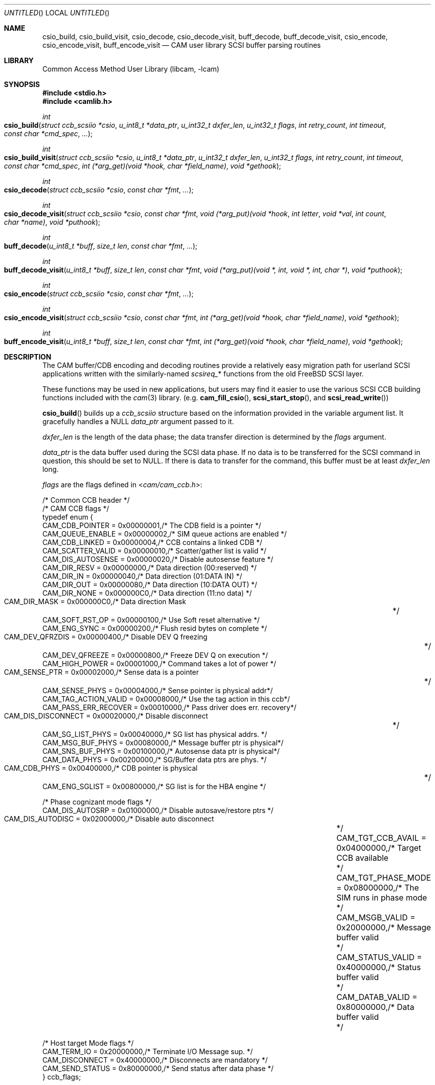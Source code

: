 .\"
.\" Copyright (c) 1998 Kenneth D. Merry.
.\" All rights reserved.
.\"
.\" Redistribution and use in source and binary forms, with or without
.\" modification, are permitted provided that the following conditions
.\" are met:
.\" 1. Redistributions of source code must retain the above copyright
.\"    notice, this list of conditions and the following disclaimer.
.\" 2. Redistributions in binary form must reproduce the above copyright
.\"    notice, this list of conditions and the following disclaimer in the
.\"    documentation and/or other materials provided with the distribution.
.\" 3. The name of the author may not be used to endorse or promote products
.\"    derived from this software without specific prior written permission.
.\"
.\" THIS SOFTWARE IS PROVIDED BY THE AUTHOR AND CONTRIBUTORS ``AS IS'' AND
.\" ANY EXPRESS OR IMPLIED WARRANTIES, INCLUDING, BUT NOT LIMITED TO, THE
.\" IMPLIED WARRANTIES OF MERCHANTABILITY AND FITNESS FOR A PARTICULAR PURPOSE
.\" ARE DISCLAIMED.  IN NO EVENT SHALL THE AUTHOR OR CONTRIBUTORS BE LIABLE
.\" FOR ANY DIRECT, INDIRECT, INCIDENTAL, SPECIAL, EXEMPLARY, OR CONSEQUENTIAL
.\" DAMAGES (INCLUDING, BUT NOT LIMITED TO, PROCUREMENT OF SUBSTITUTE GOODS
.\" OR SERVICES; LOSS OF USE, DATA, OR PROFITS; OR BUSINESS INTERRUPTION)
.\" HOWEVER CAUSED AND ON ANY THEORY OF LIABILITY, WHETHER IN CONTRACT, STRICT
.\" LIABILITY, OR TORT (INCLUDING NEGLIGENCE OR OTHERWISE) ARISING IN ANY WAY
.\" OUT OF THE USE OF THIS SOFTWARE, EVEN IF ADVISED OF THE POSSIBILITY OF
.\" SUCH DAMAGE.
.\"
.\" $FreeBSD: release/7.0.0/lib/libcam/cam_cdbparse.3 141846 2005-02-13 22:25:33Z ru $
.\"
.\" This man page borrows heavily from the old scsi(3) man page, which had
.\" the following copyright:
.\"
.\" Copyright (c) 1994 HD Associates (hd@world.std.com)
.\" All rights reserved.
.\"
.\" Redistribution and use in source and binary forms, with or without
.\" modification, are permitted provided that the following conditions
.\" are met:
.\" 1. Redistributions of source code must retain the above copyright
.\"    notice, this list of conditions and the following disclaimer.
.\" 2. Redistributions in binary form must reproduce the above copyright
.\"    notice, this list of conditions and the following disclaimer in the
.\"    documentation and/or other materials provided with the distribution.
.\" 3. All advertising materials mentioning features or use of this software
.\"    must display the following acknowledgement:
.\"	This product includes software developed by HD Associates
.\" 4. Neither the name of the HD Associates nor the names of its contributors
.\"    may be used to endorse or promote products derived from this software
.\"    without specific prior written permission.
.\"
.\" THIS SOFTWARE IS PROVIDED BY HD ASSOCIATES``AS IS'' AND
.\" ANY EXPRESS OR IMPLIED WARRANTIES, INCLUDING, BUT NOT LIMITED TO, THE
.\" IMPLIED WARRANTIES OF MERCHANTABILITY AND FITNESS FOR A PARTICULAR PURPOSE
.\" ARE DISCLAIMED.  IN NO EVENT SHALL HD ASSOCIATES OR CONTRIBUTORS BE LIABLE
.\" FOR ANY DIRECT, INDIRECT, INCIDENTAL, SPECIAL, EXEMPLARY, OR CONSEQUENTIAL
.\" DAMAGES (INCLUDING, BUT NOT LIMITED TO, PROCUREMENT OF SUBSTITUTE GOODS
.\" OR SERVICES; LOSS OF USE, DATA, OR PROFITS; OR BUSINESS INTERRUPTION)
.\" HOWEVER CAUSED AND ON ANY THEORY OF LIABILITY, WHETHER IN CONTRACT, STRICT
.\" LIABILITY, OR TORT (INCLUDING NEGLIGENCE OR OTHERWISE) ARISING IN ANY WAY
.\" OUT OF THE USE OF THIS SOFTWARE, EVEN IF ADVISED OF THE POSSIBILITY OF
.\" SUCH DAMAGE.
.\"
.\"
.Dd October 13, 1998
.Os
.Dt CAM_CDBPARSE 3
.Sh NAME
.Nm csio_build ,
.Nm csio_build_visit ,
.Nm csio_decode ,
.Nm csio_decode_visit ,
.Nm buff_decode ,
.Nm buff_decode_visit ,
.Nm csio_encode ,
.Nm csio_encode_visit ,
.Nm buff_encode_visit
.Nd CAM user library SCSI buffer parsing routines
.Sh LIBRARY
.Lb libcam
.Sh SYNOPSIS
.In stdio.h
.In camlib.h
.Ft int
.Fo csio_build
.Fa "struct ccb_scsiio *csio"
.Fa "u_int8_t *data_ptr"
.Fa "u_int32_t dxfer_len"
.Fa "u_int32_t flags"
.Fa "int retry_count"
.Fa "int timeout"
.Fa "const char *cmd_spec"
.Fa "..."
.Fc
.Ft int
.Fo csio_build_visit
.Fa "struct ccb_scsiio *csio"
.Fa "u_int8_t *data_ptr"
.Fa "u_int32_t dxfer_len"
.Fa "u_int32_t flags"
.Fa "int retry_count"
.Fa "int timeout"
.Fa "const char *cmd_spec"
.Fa "int (*arg_get)(void *hook, char *field_name)"
.Fa "void *gethook"
.Fc
.Ft int
.Fo csio_decode
.Fa "struct ccb_scsiio *csio"
.Fa "const char *fmt"
.Fa "..."
.Fc
.Ft int
.Fo csio_decode_visit
.Fa "struct ccb_scsiio *csio"
.Fa "const char *fmt"
.Fa "void (*arg_put)(void *hook"
.Fa "int letter"
.Fa "void *val"
.Fa "int count"
.Fa "char *name)"
.Fa "void *puthook"
.Fc
.Ft int
.Fo buff_decode
.Fa "u_int8_t *buff"
.Fa "size_t len"
.Fa "const char *fmt"
.Fa "..."
.Fc
.Ft int
.Fo buff_decode_visit
.Fa "u_int8_t *buff"
.Fa "size_t len"
.Fa "const char *fmt"
.Fa "void (*arg_put)(void *, int, void *, int, char *)"
.Fa "void *puthook"
.Fc
.Ft int
.Fo csio_encode
.Fa "struct ccb_scsiio *csio"
.Fa "const char *fmt"
.Fa "..."
.Fc
.Ft int
.Fo csio_encode_visit
.Fa "struct ccb_scsiio *csio"
.Fa "const char *fmt"
.Fa "int (*arg_get)(void *hook, char *field_name)"
.Fa "void *gethook"
.Fc
.Ft int
.Fo buff_encode_visit
.Fa "u_int8_t *buff"
.Fa "size_t len"
.Fa "const char *fmt"
.Fa "int (*arg_get)(void *hook, char *field_name)"
.Fa "void *gethook"
.Fc
.Sh DESCRIPTION
The CAM buffer/CDB encoding and decoding routines provide a relatively easy
migration path for userland
.Tn SCSI
applications written with the similarly-named
.Va scsireq_ Ns *
functions from the old
.Fx
.Tn SCSI
layer.
.Pp
These functions may be used in new applications, but users may find it
easier to use the various SCSI CCB building functions included with the
.Xr cam 3
library.
(e.g.\&
.Fn cam_fill_csio ,
.Fn scsi_start_stop ,
and
.Fn scsi_read_write )
.Pp
.Fn csio_build
builds up a
.Va ccb_scsiio
structure based on the information provided in
the variable argument list.
It gracefully handles a NULL
.Fa data_ptr
argument passed to it.
.Pp
.Fa dxfer_len
is the length of the data phase; the data transfer direction is
determined by the
.Fa flags
argument.
.Pp
.Fa data_ptr
is the data buffer used during the
.Tn SCSI
data phase.
If no data is to be
transferred for the
.Tn SCSI
command in question, this should be set to NULL.
If there is data to
transfer for the command, this buffer must be at least
.Fa dxfer_len
long.
.Pp
.Fa flags
are the flags defined in
.In cam/cam_ccb.h :
.Bd -literal
/* Common CCB header */
/* CAM CCB flags */
typedef enum {
     CAM_CDB_POINTER       = 0x00000001,/* The CDB field is a pointer    */
     CAM_QUEUE_ENABLE      = 0x00000002,/* SIM queue actions are enabled */
     CAM_CDB_LINKED        = 0x00000004,/* CCB contains a linked CDB     */
     CAM_SCATTER_VALID     = 0x00000010,/* Scatter/gather list is valid  */
     CAM_DIS_AUTOSENSE     = 0x00000020,/* Disable autosense feature     */
     CAM_DIR_RESV          = 0x00000000,/* Data direction (00:reserved)  */
     CAM_DIR_IN            = 0x00000040,/* Data direction (01:DATA IN)   */
     CAM_DIR_OUT           = 0x00000080,/* Data direction (10:DATA OUT)  */
     CAM_DIR_NONE          = 0x000000C0,/* Data direction (11:no data)   */
     CAM_DIR_MASK          = 0x000000C0,/* Data direction Mask		 */
     CAM_SOFT_RST_OP       = 0x00000100,/* Use Soft reset alternative    */
     CAM_ENG_SYNC          = 0x00000200,/* Flush resid bytes on complete */
     CAM_DEV_QFRZDIS       = 0x00000400,/* Disable DEV Q freezing	 */
     CAM_DEV_QFREEZE       = 0x00000800,/* Freeze DEV Q on execution     */
     CAM_HIGH_POWER        = 0x00001000,/* Command takes a lot of power  */
     CAM_SENSE_PTR         = 0x00002000,/* Sense data is a pointer	 */
     CAM_SENSE_PHYS        = 0x00004000,/* Sense pointer is physical addr*/
     CAM_TAG_ACTION_VALID  = 0x00008000,/* Use the tag action in this ccb*/
     CAM_PASS_ERR_RECOVER  = 0x00010000,/* Pass driver does err. recovery*/
     CAM_DIS_DISCONNECT    = 0x00020000,/* Disable disconnect		 */
     CAM_SG_LIST_PHYS      = 0x00040000,/* SG list has physical addrs.   */
     CAM_MSG_BUF_PHYS      = 0x00080000,/* Message buffer ptr is physical*/
     CAM_SNS_BUF_PHYS      = 0x00100000,/* Autosense data ptr is physical*/
     CAM_DATA_PHYS         = 0x00200000,/* SG/Buffer data ptrs are phys. */
     CAM_CDB_PHYS          = 0x00400000,/* CDB pointer is physical	 */
     CAM_ENG_SGLIST        = 0x00800000,/* SG list is for the HBA engine */

/* Phase cognizant mode flags */
     CAM_DIS_AUTOSRP       = 0x01000000,/* Disable autosave/restore ptrs */
     CAM_DIS_AUTODISC      = 0x02000000,/* Disable auto disconnect	 */
     CAM_TGT_CCB_AVAIL     = 0x04000000,/* Target CCB available		 */
     CAM_TGT_PHASE_MODE    = 0x08000000,/* The SIM runs in phase mode	 */
     CAM_MSGB_VALID        = 0x20000000,/* Message buffer valid		 */
     CAM_STATUS_VALID      = 0x40000000,/* Status buffer valid		 */
     CAM_DATAB_VALID       = 0x80000000,/* Data buffer valid		 */

/* Host target Mode flags */
     CAM_TERM_IO           = 0x20000000,/* Terminate I/O Message sup.    */
     CAM_DISCONNECT        = 0x40000000,/* Disconnects are mandatory     */
     CAM_SEND_STATUS       = 0x80000000,/* Send status after data phase  */
} ccb_flags;
.Ed
.Pp
Multiple flags should be ORed together.
Any of the CCB flags may be used,
although it is worth noting several important ones here:
.Pp
.Bl -tag -width CAM_PASS_ERR_RECOVER
.It Dv CAM_DIR_IN
This indicates that the operation in question is a read operation.
i.e.,
data is being read from the
.Tn SCSI
device to the user-supplied buffer.
.It Dv CAM_DIR_OUT
This indicates that the operation is a write operation.
i.e., data is being
written from the user-supplied buffer to the device.
.It Dv CAM_DIR_NONE
This indicates that there is no data to be transferred for this command.
.It Dv CAM_DEV_QFRZDIS
This flag disables device queue freezing as an error recovery mechanism.
.It Dv CAM_PASS_ERR_RECOVER
This flag tells the
.Xr pass 4
driver to enable error recovery.
The default is to not perform error
recovery, which means that the retry count will not be honored without this
flag, among other things.
.It Dv CAM_DATA_PHYS
This indicates that the address contained in
.Fa data_ptr
is a physical address, not a virtual address.
.El
.Pp
The
.Fa retry_count
tells the kernel how many times to retry the command in question.
The
retry count is ignored unless the
.Xr pass 4
driver is told to enable error recovery via the
.Dv CAM_PASS_ERR_RECOVER
flag.
.Pp
The
.Fa timeout
tells the kernel how long to wait for the given command to complete.
If
the timeout expires and the command has not completed, the CCB will be
returned from the kernel with an appropriate error status.
.Pp
.Fa cmd_spec
is a CDB format specifier used to build up the SCSI CDB.
This text string is made up of a list of field specifiers.
Field
specifiers specify the value for each CDB field (including indicating
that the value be taken from the next argument in the
variable argument list), the width
of the field in bits or bytes, and an optional name.
White space is
ignored, and the pound sign ('#') introduces a comment that ends at the
end of the current line.
.Pp
The optional name is the first part of a field specifier and
is in curly braces.
The text in curly braces in this example are
the names:
.Dl "{PS} v:b1 {Reserved} 0:b1 {Page Code} v:b6 # Mode select page"
.Pp
This field specifier has two one bit fields and one six bit field.
The second one bit field is the constant value 0 and the first
one bit field and the six bit field are taken from the variable
argument list.
Multi byte fields are swapped into the SCSI byte order in the
CDB and white space is ignored.
.Pp
When the field is a hex value or the letter v, (e.g.,
.Fa "1A"
or
.Fa "v" )
then a single byte value
is copied to the next unused byte of the CDB.
When the letter
.Fa v
is used the next integer argument is taken from the variable argument list
and that value used.
.Pp
A constant hex value followed by a field width specifier or the letter
.Fa v
followed by a field width specifier (e.g.,
.Fa 3:4 ,
.Fa 3:b4 ,
.Fa 3:i3 ,
.Fa v:i3 )
specifies a field of a given bit or byte width.
Either the constant value or (for the V specifier) the next integer value from
the variable argument list is copied to the next unused
bits or bytes of the CDB.
.Pp
A decimal number or the letter
.Fa b
followed by a decimal number field width indicates a bit field of that width.
The bit fields are packed as tightly as possible beginning with the
high bit (so that it reads the same as the SCSI spec), and a new byte of
the CDB is started whenever a byte fills completely or when an
.Fa i
field is encountered.
.Pp
A field width specifier consisting of the letter
.Fa i
followed by either
1, 2, 3 or 4 indicates a 1, 2, 3 or 4 byte integral value that must
be swapped into SCSI byte order (MSB first).
.Pp
For the
.Fa v
field specifier the next integer argument is taken from the variable argument
list and that value is used swapped into SCSI byte order.
.Pp
.Fn csio_build_visit
operates similarly to
.Fn csio_build ,
except that the values to substitute for variable arguments in
.Fa cmd_spec
are retrieved via the
.Fn arg_get
function passed in to
.Fn csio_build_visit
instead of via
.Xr stdarg 3 .
The
.Fn arg_get
function takes two arguments:
.Bl -tag -width field_name
.It Fa gethook
is passed into the
.Fn arg_get
function at each invocation.
This enables the
.Fn arg_get
function to keep some state in between calls without using global or static
variables.
.It Fa field_name
is the field name supplied in
.Fa fmt ,
if any.
.El
.Pp
.Fn csio_decode
is used to decode information from the data in phase of the SCSI
transfer.
.Pp
The decoding is similar to
the command specifier processing of
.Fn csio_build
except that the data is extracted from the data pointed to by
.Fa csio->data_ptr .
The stdarg list should be pointers to integers instead of integer
values.
A seek field type and a suppression modifier are added.
The
.Fa *
suppression modifier (e.g.,
.Fa *i3
or
.Fa *b4 )
suppresses assignment from the field and can be used to skip
over bytes or bits in the data, without having to copy
them to a dummy variable in the arg list.
.Pp
The seek field type
.Fa s
permits you to skip over data.
This seeks to an absolute position
.Pq Fa s3
or a relative position
.Pq Fa s+3
in the data, based on whether or not the presence of the '+' sign.
The seek value can be specified as
.Fa v
and the next integer value from the argument list will be
used as the seek value.
.Pp
.Fn csio_decode_visit
operates like
.Fn csio_decode
except that instead of placing the decoded contents of the buffer in
variadic arguments, the decoded buffer contents are returned to the user
via the
.Fn arg_put
function that is passed in.
The
.Fn arg_put
function takes several arguments:
.Bl -tag -width letter
.It Fa hook
The "hook" is a mechanism to allow the
.Fn arg_put
function to save state in between calls.
.It Fa letter
is the letter describing the format of the argument being passed into the
function.
.It Fa val
is a void pointer to the value being passed into the function.
.It Fa count
is the size of the value being passed into the
.Fn arg_put
function.
The argument format determines the unit of measure.
.It Fa name
This is a text description of the field, if one was provided in the
.Fa fmt .
.El
.Pp
.Fn buff_decode
decodes an arbitrary data buffer using the method
described above for
.Fn csio_decode .
.Pp
.Fn buff_decode_visit
decodes an arbitrary data buffer using the method described above for
.Fn csio_decode_visit .
.Pp
.Fn csio_encode
encodes the
.Fa data_ptr
portion (not the CDB!) of a
.Va ccb_scsiio
structure, using the method described above for
.Fn csio_build .
.Pp
.Fn csio_encode_visit
encodes the
.Fa data_ptr
portion (not the CDB!) of a
.Va ccb_scsiio
structure, using the method described above for
.Fn csio_build_visit .
.Pp
.Fn buff_encode_visit
encodes an arbitrary data pointer, using the method described
above for
.Fn csio_build_visit .
.Sh RETURN VALUES
.Fn csio_build ,
.Fn csio_build_visit ,
.Fn csio_encode ,
.Fn csio_encode_visit ,
and
.Fn buff_encode_visit
return the number of fields processed.
.Pp
.Fn csio_decode ,
.Fn csio_decode_visit ,
.Fn buff_decode ,
and
.Fn buff_decode_visit
return the number of assignments performed.
.Sh SEE ALSO
.Xr cam 3 ,
.Xr pass 4 ,
.Xr camcontrol 8
.Sh HISTORY
The CAM versions of these functions are based upon similar functions
implemented for the old
.Fx
.Tn SCSI
layer.
The encoding/decoding functions in the old
.Tn SCSI
code were written by Peter Dufault.
.Pp
Many systems have comparable interfaces to permit a user to construct a
SCSI command in user space.
.Pp
The old
.Va scsireq
data structure was almost identical to the SGI /dev/scsi data
structure.
If anyone knows the name of the authors it should
go here; Peter Dufault first read about it in a 1989 Sun Expert magazine.
.Pp
The new CCB data structures are derived from the CAM-2 and CAM-3
specifications.
.Pp
.An Peter Dufault
implemented a clone of SGI's interface in
.Bx 386
that
led to the original
.Fx
.Tn SCSI
library and the related kernel ioctl.
If anyone needs that for compatibility contact dufault@hda.com.
.Sh AUTHORS
Kenneth Merry implemented the CAM versions of these encoding and decoding
functions.
This current work is based upon earlier work by Peter Dufault.
.Sh BUGS
There should probably be a function that encodes both the CDB and the data
buffer portions of a
.Tn SCSI
CCB.
I discovered this while implementing the arbitrary command execution
code in
.Xr camcontrol 8 ,
but I have not yet had time to implement such a function.
.Pp
Some of the CCB flag descriptions really do not belong here.
Rather they
belong in a generic CCB man page.
Since that man page has not yet been
written, the shorter descriptions here will have to suffice.
